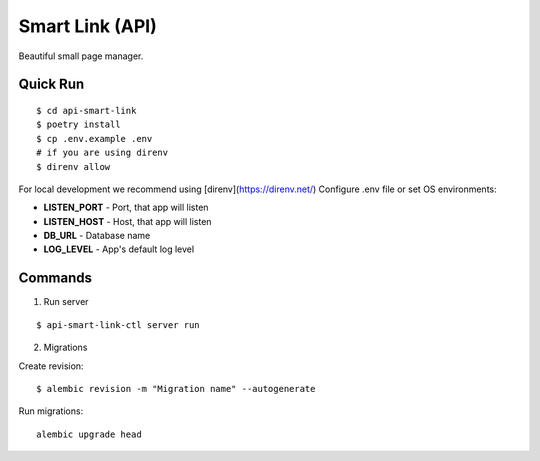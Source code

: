 Smart Link (API)
================

Beautiful small page manager.

Quick Run
---------

::

    $ cd api-smart-link
    $ poetry install
    $ cp .env.example .env
    # if you are using direnv
    $ direnv allow


For local development we recommend using [direnv](https://direnv.net/)
Configure .env file or set OS environments:

* **LISTEN_PORT** - Port, that app will listen
* **LISTEN_HOST** - Host, that app will listen

* **DB_URL** - Database name
* **LOG_LEVEL** - App's default log level

Commands
---------
1. Run server

::

    $ api-smart-link-ctl server run

2. Migrations

Create revision::

    $ alembic revision -m "Migration name" --autogenerate

Run migrations::

    alembic upgrade head
